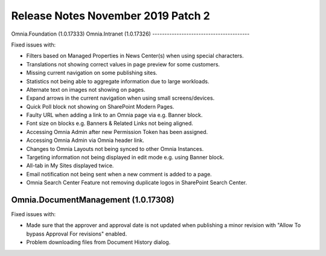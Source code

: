 Release Notes November 2019 Patch 2
========================================

Omnia.Foundation (1.0.17333)
Omnia.Intranet (1.0.17326)
----------------------------------------

Fixed issues with:


- Filters based on Managed Properties in News Center(s) when using special characters.
- Translations not showing correct values in page preview for some customers.
- Missing current navigation on some publishing sites.
- Statistics not being able to aggregate information due to large workloads.
- Alternate text on images not showing on pages.
- Expand arrows in the current navigation when using small screens/devices.
- Quick Poll block not showing on SharePoint Modern Pages.
- Faulty URL when adding a link to an Omnia page via e.g. Banner block.
- Font size on blocks e.g. Banners & Related Links not being aligned.
- Accessing Omnia Admin after new Permission Token has been assigned.
- Accessing Omnia Admin via Omnia header link.
- Changes to Omnia Layouts not being synced to other Omnia Instances.
- Targeting information not being displayed in edit mode e.g. using Banner block.
- All-tab in My Sites displayed twice.
- Email notification not being sent when a new comment is added to a page.
- Omnia Search Center Feature not removing duplicate logos in SharePoint Search Center.


Omnia.DocumentManagement (1.0.17308)
----------------------------------------

Fixed issues with:

- Made sure that the approver and approval date is not updated when publishing a minor revision with "Allow To bypass Approval For revisions" enabled.
- Problem downloading files from Document History dialog.